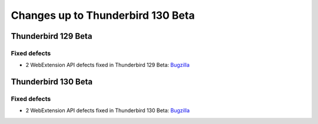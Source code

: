 ==================================
Changes up to Thunderbird 130 Beta
==================================

--------------------
Thunderbird 129 Beta
--------------------

Fixed defects
=============
* 2 WebExtension API defects fixed in Thunderbird 129 Beta: `Bugzilla <https://bugzilla.mozilla.org/buglist.cgi?o1=equals&product=Thunderbird&f1=bug_type&columnlist=bug_type%2Cshort_desc%2Cproduct%2Ccomponent%2Cassigned_to%2Cbug_status%2Cresolution%2Cchangeddate%2Ctarget_milestone&v2=129&component=Add-Ons%3A%20Extensions%20API&v1=defect&query_format=advanced&o2=anywords&f2=target_milestone&resolution=FIXED>`__

--------------------
Thunderbird 130 Beta
--------------------

Fixed defects
=============
* 2 WebExtension API defects fixed in Thunderbird 130 Beta: `Bugzilla <https://bugzilla.mozilla.org/buglist.cgi?component=Add-Ons%3A%20Extensions%20API&v2=130&query_format=advanced&f1=bug_type&columnlist=bug_type%2Cshort_desc%2Cproduct%2Ccomponent%2Cassigned_to%2Cbug_status%2Cresolution%2Cchangeddate%2Ctarget_milestone&f2=target_milestone&resolution=FIXED&v1=defect&o2=anywords&product=Thunderbird&o1=equals>`__
